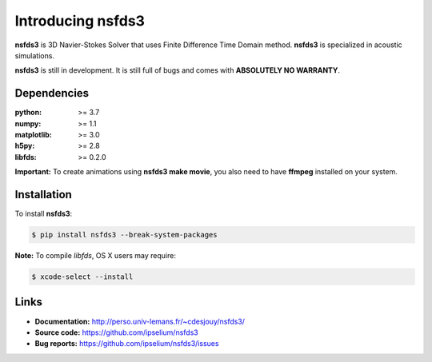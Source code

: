 Introducing nsfds3
==================

|Pypi| |Licence| |DOI|


.. image:: https://github.com/ipselium/nsfds3/blob/master/docs/source/images/nsfds3.png


**nsfds3** is 3D Navier-Stokes Solver that uses Finite Difference Time Domain method.
**nsfds3** is specialized in acoustic simulations.

**nsfds3** is still in development. It is still full of bugs and comes with
**ABSOLUTELY NO WARRANTY**.


Dependencies
------------

:python: >= 3.7
:numpy: >= 1.1
:matplotlib: >= 3.0
:h5py: >= 2.8
:libfds: >= 0.2.0

**Important:** To create animations using **nsfds3 make movie**, you also need to
have **ffmpeg** installed on your system.


Installation
------------

To install **nsfds3**:

.. code:: console

   $ pip install nsfds3 --break-system-packages


**Note:** To compile *libfds*, OS X users may require:

.. code:: console

   $ xcode-select --install


Links
-----

- **Documentation:** http://perso.univ-lemans.fr/~cdesjouy/nsfds3/
- **Source code:** https://github.com/ipselium/nsfds3
- **Bug reports:** https://github.com/ipselium/nsfds3/issues


.. |Pypi| image:: https://badge.fury.io/py/nsfds3.svg
    :target: https://badge.fury.io/py/nsfds3
    :alt: Pypi Package

.. |Licence| image:: https://img.shields.io/github/license/ipselium/nsfds3.svg

.. |DOI| image:: https://zenodo.org/badge/505996277.svg
    :target: https://zenodo.org/badge/latestdoi/505996277

